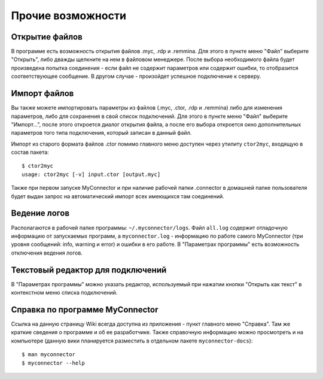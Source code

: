 .. MyConnector
.. Copyright (C) 2014-2021 Evgeniy Korneechev <ek@myconnector.ru>

.. This program is free software; you can redistribute it and/or
.. modify it under the terms of the version 2 of the GNU General
.. Public License as published by the Free Software Foundation.

.. This program is distributed in the hope that it will be useful,
.. but WITHOUT ANY WARRANTY; without even the implied warranty of
.. MERCHANTABILITY or FITNESS FOR A PARTICULAR PURPOSE.  See the
.. GNU General Public License for more details.

.. You should have received a copy of the GNU General Public License
.. along with this program. If not, see http://www.gnu.org/licenses/.

.. _rst-other:

Прочие возможности
==================

Открытие файлов
~~~~~~~~~~~~~~~

В программе есть возможность открытия файлов .myc, .rdp и .remmina. Для этого в пункте меню "Файл" выберите "Открыть", либо дважды щелкните на нем в файловом менеджере. После выбора необходимого файла будет произведена попытка соединения - если файл не содержит параметров или содержит ошибки, то отобразится соответствующее сообщение. В другом случае - произойдет успешное подключение к серверу.

Импорт файлов
~~~~~~~~~~~~~

Вы также можете импортировать параметры из файлов (.myc, .ctor, .rdp и .remmina) либо для изменения параметров, либо для сохранения в свой список подключений. Для этого в пункте меню "Файл" выберите "Импорт...", после этого откроется диалог открытия файла, а после его выбора откроется окно дополнительных параметров того типа подключения, который записан в данный файл.

Импорт из старого формата файлов .ctor помимо главного меню доступен через утилиту ``ctor2myc``, входящую в состав пакета::

    $ ctor2myc
    usage: ctor2myc [-v] input.ctor [output.myc]

Также при первом запуске MyConnector и при наличие рабочей папки .connector в домашней папке пользователя будет выдан запрос на автоматический импорт всех имеющихся там соединений.

Ведение логов
~~~~~~~~~~~~~

Располагаются в рабочей папке программы: ``~/.myconnector/logs``. Файл ``all.log`` содержит отладочную информацию от запускаемых программ, а ``myconnector.log`` - информацию по работе самого MyConnector (три уровня сообщений: info, warning и error) и ошибки в его работе. В "Параметрах программы" есть возможность отключения ведения логов.

Текстовый редактор для подключений
~~~~~~~~~~~~~~~~~~~~~~~~~~~~~~~~~~

В "Параметрах программы" можно указать редактор, используемый при нажатии кнопки "Открыть как текст" в контекстном меню списка подключений.

Справка по программе MyConnector
~~~~~~~~~~~~~~~~~~~~~~~~~~~~~~~~

Ссылка на данную страницу Wiki всегда доступна из приложения - пункт главного меню "Справка". Там же краткие сведения о программе и об ее разработчике. Также справочную информацию можно просмотреть и на компьютере (данную вики планируется разместить в отдельном пакете ``myconnector-docs``)::

    $ man myconnector
    $ myconnector --help